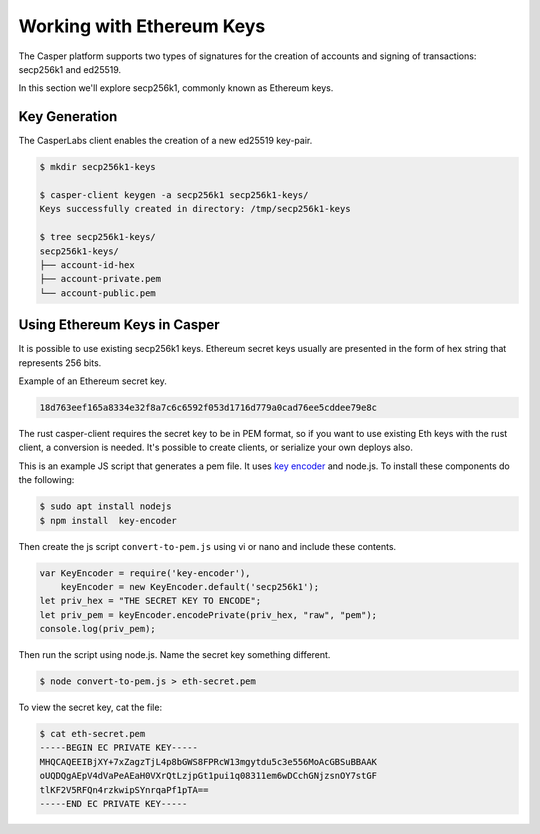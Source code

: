 
Working with Ethereum Keys
==========================

The Casper platform supports two types of signatures for the creation of accounts and signing of transactions: secp256k1 and ed25519.

In this section we'll explore secp256k1, commonly known as Ethereum keys.

Key Generation
--------------

The CasperLabs client enables the creation of a new ed25519 key-pair. 

.. code-block:: bash

   $ mkdir secp256k1-keys

   $ casper-client keygen -a secp256k1 secp256k1-keys/
   Keys successfully created in directory: /tmp/secp256k1-keys

   $ tree secp256k1-keys/
   secp256k1-keys/
   ├── account-id-hex
   ├── account-private.pem
   └── account-public.pem

Using Ethereum Keys in Casper
-----------------------------

It is possible to use existing secp256k1 keys. Ethereum secret keys usually are presented
in the form of hex string that represents 256 bits.

Example of an Ethereum secret key.

.. code-block::

   18d763eef165a8334e32f8a7c6c6592f053d1716d779a0cad76ee5cddee79e8c

The rust casper-client requires the secret key to be in PEM format, so if you want to use existing Eth keys with the rust client, a conversion is needed.
It's possible to create clients, or serialize your own deploys also.

This is an example JS script that generates a pem file. It uses `key encoder <https://github.com/blockstack/key-encoder-js>`_ and node.js.
To install these components do the following:

.. code-block:: bash

   $ sudo apt install nodejs
   $ npm install  key-encoder

Then create the js script ``convert-to-pem.js`` using vi or nano and include these contents.

.. code-block:: bash


   var KeyEncoder = require('key-encoder'),
       keyEncoder = new KeyEncoder.default('secp256k1');
   let priv_hex = "THE SECRET KEY TO ENCODE";
   let priv_pem = keyEncoder.encodePrivate(priv_hex, "raw", "pem");
   console.log(priv_pem);

Then run the script using node.js.  Name the secret key something different.

.. code-block:: bash


   $ node convert-to-pem.js > eth-secret.pem

To view the secret key, cat the file:

.. code-block:: bash


   $ cat eth-secret.pem 
   -----BEGIN EC PRIVATE KEY-----
   MHQCAQEEIBjXY+7xZagzTjL4p8bGWS8FPRcW13mgytdu5c3e556MoAcGBSuBBAAK
   oUQDQgAEpV4dVaPeAEaH0VXrQtLzjpGt1pui1q08311em6wDCchGNjzsnOY7stGF
   tlKF2V5RFQn4rzkwipSYnrqaPf1pTA==
   -----END EC PRIVATE KEY-----
